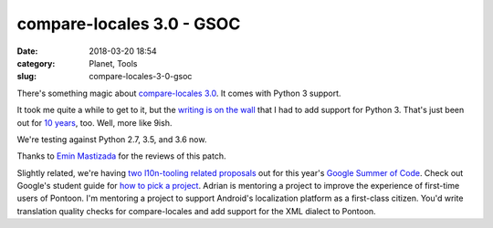 compare-locales 3.0 - GSOC
##########################
:date: 2018-03-20 18:54
:category: Planet, Tools
:slug: compare-locales-3-0-gsoc

There's something magic about `compare-locales 3.0 <https://pypi.python.org/pypi/compare-locales/3.0.0>`__. It comes with Python 3 support.

It took me quite a while to get to it, but the `writing is on the wall <https://docs.djangoproject.com/en/2.0/releases/2.0/#python-compatibility>`__ that I had to add support for Python 3. That's just been out for `10 years <https://docs.python.org/release/3.0/whatsnew/3.0.html>`__, too. Well, more like 9ish.

We're testing against Python 2.7, 3.5, and 3.6 now.

Thanks to `Emin Mastizada <https://mozillians.org/u/mastizada/>`__ for the reviews of this patch.

Slightly related, we're having `two l10n-tooling related proposals <https://wiki.mozilla.org/Community:SummerOfCode18>`__ out for this year's `Google Summer of Code <https://summerofcode.withgoogle.com/>`__. Check out Google's student guide for `how to pick a project <https://google.github.io/gsocguides/student/finding-the-right-project>`__. Adrian is mentoring a project to improve the experience of first-time users of Pontoon. I'm mentoring a project to support Android's localization platform as a first-class citizen. You'd write translation quality checks for compare-locales and add support for the XML dialect to Pontoon.

